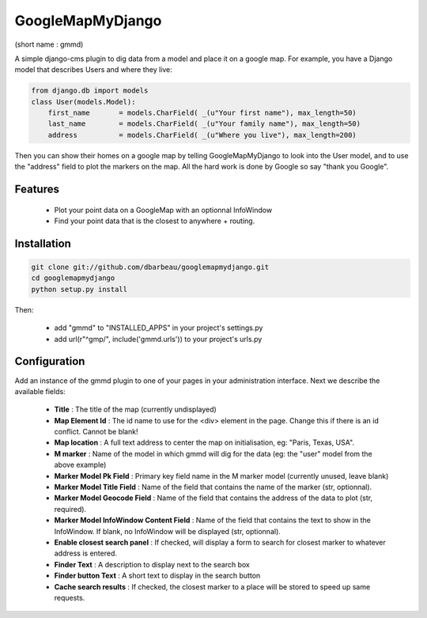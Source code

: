 GoogleMapMyDjango
=================
(short name : gmmd)


A simple django-cms plugin to dig data from a model and place it on a google map. For example, you have
a Django model that describes Users and where they live:

.. code::
    :class: python

    from django.db import models
    class User(models.Model):
	first_name       = models.CharField( _(u"Your first name"), max_length=50)
	last_name        = models.CharField( _(u"Your family name"), max_length=50)
	address          = models.CharField( _(u"Where you live"), max_length=200)


Then you can show their homes on a google map by telling GoogleMapMyDjango to look into the User model, and
to use the "address" field to plot the markers on the map. All the hard work is done by Google so say "thank you Google".


Features
--------

 * Plot your point data on a GoogleMap with an optionnal InfoWindow
 * Find your point data that is the closest to anywhere + routing.
    

Installation
------------

.. code:: 
    :class: bash

    git clone git://github.com/dbarbeau/googlemapmydjango.git
    cd googlemapmydjango
    python setup.py install


Then:

 * add "gmmd" to "INSTALLED_APPS" in your project's settings.py
 * add url(r"^gmp/", include('gmmd.urls')) to your project's urls.py


Configuration
-------------

Add an instance of the gmmd plugin to one of your pages in your administration interface.
Next we describe the available fields:

 * **Title** : The title of the map (currently undisplayed)
 * **Map Element Id** : The id name to use for the <div> element in the page. Change this if there is an id conflict. Cannot be blank!
 * **Map location** : A full text address to center the map on initialisation, eg: "Paris, Texas, USA".
 * **M marker** : Name of the model in which gmmd will dig for the data (eg: the "user" model from the above example)
 * **Marker Model Pk Field** : Primary key field name in the M marker model (currently unused, leave blank)
 * **Marker Model Title Field** : Name of the field that contains the name of the marker (str, optionnal).
 * **Marker Model Geocode Field** : Name of the field that contains the address of the data to plot (str, required).
 * **Marker Model InfoWindow Content Field** : Name of the field that contains the text to show in the InfoWindow. If blank, no InfoWindow will be displayed  (str, optionnal).
 * **Enable closest search panel** : If checked, will display a form to search for closest marker to whatever address is entered.
 * **Finder Text** : A description to display next to the search box
 * **Finder button Text** : A short text to display in the search button
 * **Cache search results** : If checked, the closest marker to a place will be stored to speed up same requests.





